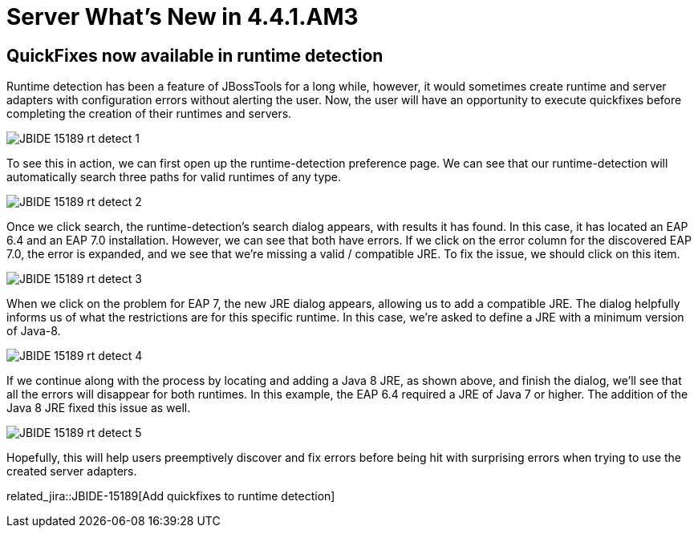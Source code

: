 = Server What's New in 4.4.1.AM3
:page-layout: whatsnew
:page-component_id: server
:page-component_version: 4.4.1.AM3
:page-product_id: jbt_core
:page-product_version: 4.4.1.AM3

== QuickFixes now available in runtime detection

Runtime detection has been a feature of JBossTools for a long while, however, it would sometimes create runtime and server adapters with configuration errors without alerting the user. Now, the user will have an opportunity to execute quickfixes before completing the creation of their runtimes and servers. 

image::/documentation/whatsnew/server/images/JBIDE-15189_rt_detect_1.png[]

To see this in action, we can first open up the runtime-detection preference page. We can see that our runtime-detection will automatically search three paths for valid runtimes of any type. 

image::/documentation/whatsnew/server/images/JBIDE-15189_rt_detect_2.png[]

Once we click search, the runtime-detection's search dialog appears, with results it has found. In this case, it has located an EAP 6.4 and an EAP 7.0 installation. However, we can see that both have errors. If we click on the error column for the discovered EAP 7.0, the error is expanded, and we see that we're missing a valid / compatible JRE. To fix the issue, we should click on this item. 

image::/documentation/whatsnew/server/images/JBIDE-15189_rt_detect_3.png[]

When we click on the problem for EAP 7, the new JRE dialog appears, allowing us to add a compatible JRE. The dialog helpfully informs us of what the restrictions are for this specific runtime. In this case, we're asked to define a JRE with a minimum version of Java-8. 

image::/documentation/whatsnew/server/images/JBIDE-15189_rt_detect_4.png[]

If we continue along with the process by locating and adding a Java 8 JRE, as shown above, and finish the dialog, we'll see that all the errors will disappear for both runtimes. In this example, the EAP 6.4 required a JRE of Java 7 or higher. The addition of the Java 8 JRE fixed this issue as well. 

image::/documentation/whatsnew/server/images/JBIDE-15189_rt_detect_5.png[]

Hopefully, this will help users preemptively discover and fix errors before being hit with surprising errors when trying to use the created server adapters. 

related_jira::JBIDE-15189[Add quickfixes to runtime detection]


